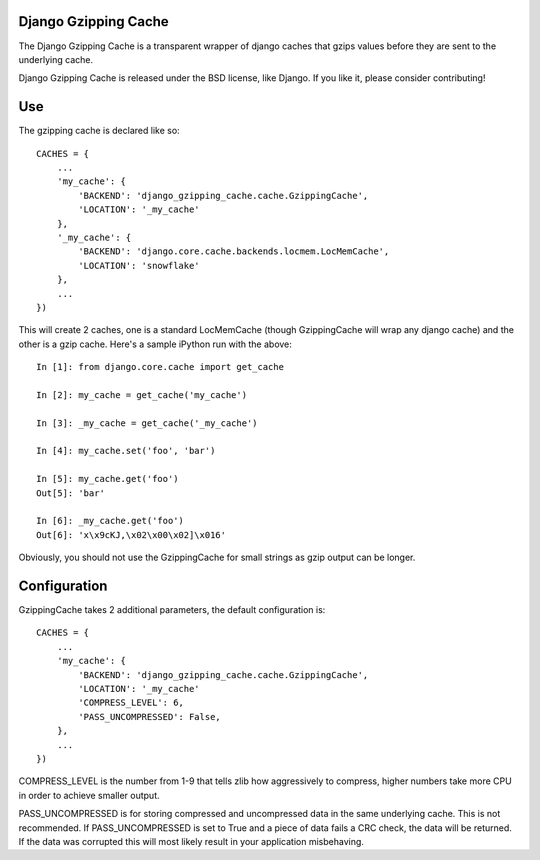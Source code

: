 =====================
Django Gzipping Cache
=====================

The Django Gzipping Cache is a transparent wrapper of django caches that
gzips values before they are sent to the underlying cache.

Django Gzipping Cache is released under the BSD license, like Django.
If you like it, please consider contributing!

===
Use
===

The gzipping cache is declared like so::

    CACHES = {
        ...
        'my_cache': {
            'BACKEND': 'django_gzipping_cache.cache.GzippingCache',
            'LOCATION': '_my_cache'
        },
        '_my_cache': {
            'BACKEND': 'django.core.cache.backends.locmem.LocMemCache',
            'LOCATION': 'snowflake'
        },
        ...
    })

This will create 2 caches, one is a standard LocMemCache (though GzippingCache
will wrap any django cache) and the other is a gzip cache. Here's a sample
iPython run with the above::

    In [1]: from django.core.cache import get_cache

    In [2]: my_cache = get_cache('my_cache')

    In [3]: _my_cache = get_cache('_my_cache')

    In [4]: my_cache.set('foo', 'bar')

    In [5]: my_cache.get('foo')
    Out[5]: 'bar'

    In [6]: _my_cache.get('foo')
    Out[6]: 'x\x9cKJ,\x02\x00\x02]\x016'

Obviously, you should not use the GzippingCache for small strings as gzip output
can be longer.

=============
Configuration
=============

GzippingCache takes 2 additional parameters, the default configuration is::

    CACHES = {
        ...
        'my_cache': {
            'BACKEND': 'django_gzipping_cache.cache.GzippingCache',
            'LOCATION': '_my_cache'
            'COMPRESS_LEVEL': 6,
            'PASS_UNCOMPRESSED': False,
        },
        ...
    })

COMPRESS_LEVEL is the number from 1-9 that tells zlib how aggressively to compress,
higher numbers take more CPU in order to achieve smaller output.

PASS_UNCOMPRESSED is for storing compressed and uncompressed data in the same
underlying cache. This is not recommended. If PASS_UNCOMPRESSED is set to True and
a piece of data fails a CRC check, the data will be returned. If the data was corrupted
this will most likely result in your application misbehaving.
